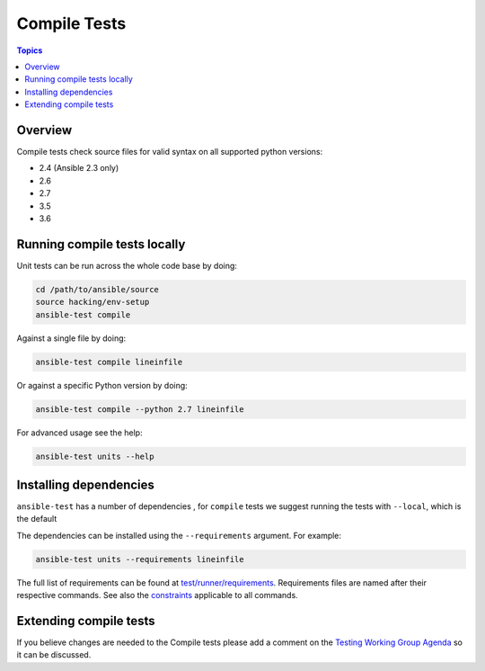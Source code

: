 *************
Compile Tests
*************

.. contents:: Topics

Overview
========

Compile tests check source files for valid syntax on all supported python versions:

- 2.4 (Ansible 2.3 only)
- 2.6
- 2.7
- 3.5
- 3.6

Running compile tests locally
=============================

Unit tests can be run across the whole code base by doing:

.. code:: shell

    cd /path/to/ansible/source
    source hacking/env-setup
    ansible-test compile

Against a single file by doing:

.. code:: shell

   ansible-test compile lineinfile

Or against a specific Python version by doing:

.. code:: shell

   ansible-test compile --python 2.7 lineinfile

For advanced usage see the help:

.. code:: shell

   ansible-test units --help


Installing dependencies
=======================

``ansible-test`` has a number of dependencies , for ``compile`` tests we suggest running the tests with ``--local``, which is the default

The dependencies can be installed using the ``--requirements`` argument. For example:

.. code:: shell

   ansible-test units --requirements lineinfile



The full list of requirements can be found at `test/runner/requirements <https://github.com/ansible/ansible/tree/devel/test/runner/requirements>`_. Requirements files are named after their respective commands. See also the `constraints <https://github.com/ansible/ansible/blob/devel/test/runner/requirements/constraints.txt>`_ applicable to all commands.


Extending compile tests
=======================

If you believe changes are needed to the Compile tests please add a comment on the `Testing Working Group Agenda <https://github.com/ansible/community/blob/master/MEETINGS.md>`_ so it can be discussed.
